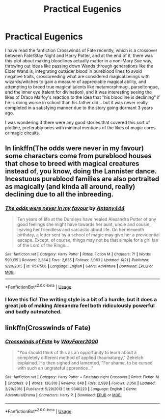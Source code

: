 #+TITLE: Practical Eugenics

* Practical Eugenics
:PROPERTIES:
:Author: ObsessionObsessor
:Score: 0
:DateUnix: 1594906734.0
:DateShort: 2020-Jul-16
:FlairText: Request
:END:
I have read the fanfiction Crosswinds of Fate recently, which is a crossover between Fate/Stay Night and Harry Potter, and at the end of it, there was this plot about making bloodlines actually matter in a non-Mary Sue way, throwing out ideas like passing down Wands through generations like the Elder Wand is, integrating outsider blood in pureblood lines to avoid negative traits, crossbreeding what are considered magical beings with wizards/witches to gain a measure of appreciable magical ability, and attempting to breed true magical talents like metamorphmagi, parseltongue, and the inner eye (talent for divination), and it was interesting seeing the likes of Draco Malfoy's reaction to the idea that "his bloodline is declining" if he is doing worse in school than his father did... but it was never really completed in a satisfying manner due to the story going dormant 3 years ago.

I was wondering if there were any good stories that covered this sort of plotline, preferably ones with minimal mentions of the likes of magic cores or magic circuits.


** In linkffn(The odds were never in my favour) some characters come from pureblood houses that chose to breed with magical creatures instead of, you know, doing the Lannister dance. Incestuous pureblood families are also portraited as magically (and kinda all around, really) declining due to all the inbreeding.
:PROPERTIES:
:Author: nihonica
:Score: 3
:DateUnix: 1594913583.0
:DateShort: 2020-Jul-16
:END:

*** [[https://www.fanfiction.net/s/11517506/1/][*/The odds were never in my favour/*]] by [[https://www.fanfiction.net/u/6473098/Antony444][/Antony444/]]

#+begin_quote
  Ten years of life at the Dursleys have healed Alexandra Potter of any good feelings she might have towards her aunt, uncle and cousin, leaving her friendless and sarcastic about life. On her eleventh birthday, a letter sent by a school of magic may give her a providential escape. Except, of course, things may not be that simple for a girl fan of the Lord of the Rings...
#+end_quote

^{/Site/:} ^{fanfiction.net} ^{*|*} ^{/Category/:} ^{Harry} ^{Potter} ^{*|*} ^{/Rated/:} ^{Fiction} ^{M} ^{*|*} ^{/Chapters/:} ^{71} ^{*|*} ^{/Words/:} ^{590,135} ^{*|*} ^{/Reviews/:} ^{2,384} ^{*|*} ^{/Favs/:} ^{2,635} ^{*|*} ^{/Follows/:} ^{3,063} ^{*|*} ^{/Updated/:} ^{6/21} ^{*|*} ^{/Published/:} ^{9/20/2015} ^{*|*} ^{/id/:} ^{11517506} ^{*|*} ^{/Language/:} ^{English} ^{*|*} ^{/Genre/:} ^{Adventure} ^{*|*} ^{/Download/:} ^{[[http://www.ff2ebook.com/old/ffn-bot/index.php?id=11517506&source=ff&filetype=epub][EPUB]]} ^{or} ^{[[http://www.ff2ebook.com/old/ffn-bot/index.php?id=11517506&source=ff&filetype=mobi][MOBI]]}

--------------

*FanfictionBot*^{2.0.0-beta} | [[https://github.com/tusing/reddit-ffn-bot/wiki/Usage][Usage]]
:PROPERTIES:
:Author: FanfictionBot
:Score: 2
:DateUnix: 1594913604.0
:DateShort: 2020-Jul-16
:END:


*** I love this fic! The writing style is a bit of a hurdle, but it does a great job of making Alexandra feel both ridiculously powerful and badly outmatched.
:PROPERTIES:
:Author: Holy_Hand_Grenadier
:Score: 1
:DateUnix: 1594949959.0
:DateShort: 2020-Jul-17
:END:


** linkffn(Crosswinds of Fate)
:PROPERTIES:
:Author: Kittin05
:Score: 1
:DateUnix: 1594976152.0
:DateShort: 2020-Jul-17
:END:

*** [[https://www.fanfiction.net/s/9340220/1/][*/Crosswinds of Fate/*]] by [[https://www.fanfiction.net/u/1095155/WayFarer2000][/WayFarer2000/]]

#+begin_quote
  "You should think of this as an opportunity to learn about a completely different method of applied thaumaturgy," Zelretch explained. He then sighed and lamented, "For shame, to be cursed with such an ungrateful apprentice..."
#+end_quote

^{/Site/:} ^{fanfiction.net} ^{*|*} ^{/Category/:} ^{Harry} ^{Potter} ^{+} ^{Fate/stay} ^{night} ^{Crossover} ^{*|*} ^{/Rated/:} ^{Fiction} ^{M} ^{*|*} ^{/Chapters/:} ^{8} ^{*|*} ^{/Words/:} ^{130,810} ^{*|*} ^{/Reviews/:} ^{848} ^{*|*} ^{/Favs/:} ^{2,988} ^{*|*} ^{/Follows/:} ^{3,350} ^{*|*} ^{/Updated/:} ^{2/29/2016} ^{*|*} ^{/Published/:} ^{5/29/2013} ^{*|*} ^{/id/:} ^{9340220} ^{*|*} ^{/Language/:} ^{English} ^{*|*} ^{/Genre/:} ^{Adventure/Drama} ^{*|*} ^{/Characters/:} ^{Harry} ^{P.} ^{*|*} ^{/Download/:} ^{[[http://www.ff2ebook.com/old/ffn-bot/index.php?id=9340220&source=ff&filetype=epub][EPUB]]} ^{or} ^{[[http://www.ff2ebook.com/old/ffn-bot/index.php?id=9340220&source=ff&filetype=mobi][MOBI]]}

--------------

*FanfictionBot*^{2.0.0-beta} | [[https://github.com/tusing/reddit-ffn-bot/wiki/Usage][Usage]]
:PROPERTIES:
:Author: FanfictionBot
:Score: 1
:DateUnix: 1594976174.0
:DateShort: 2020-Jul-17
:END:
